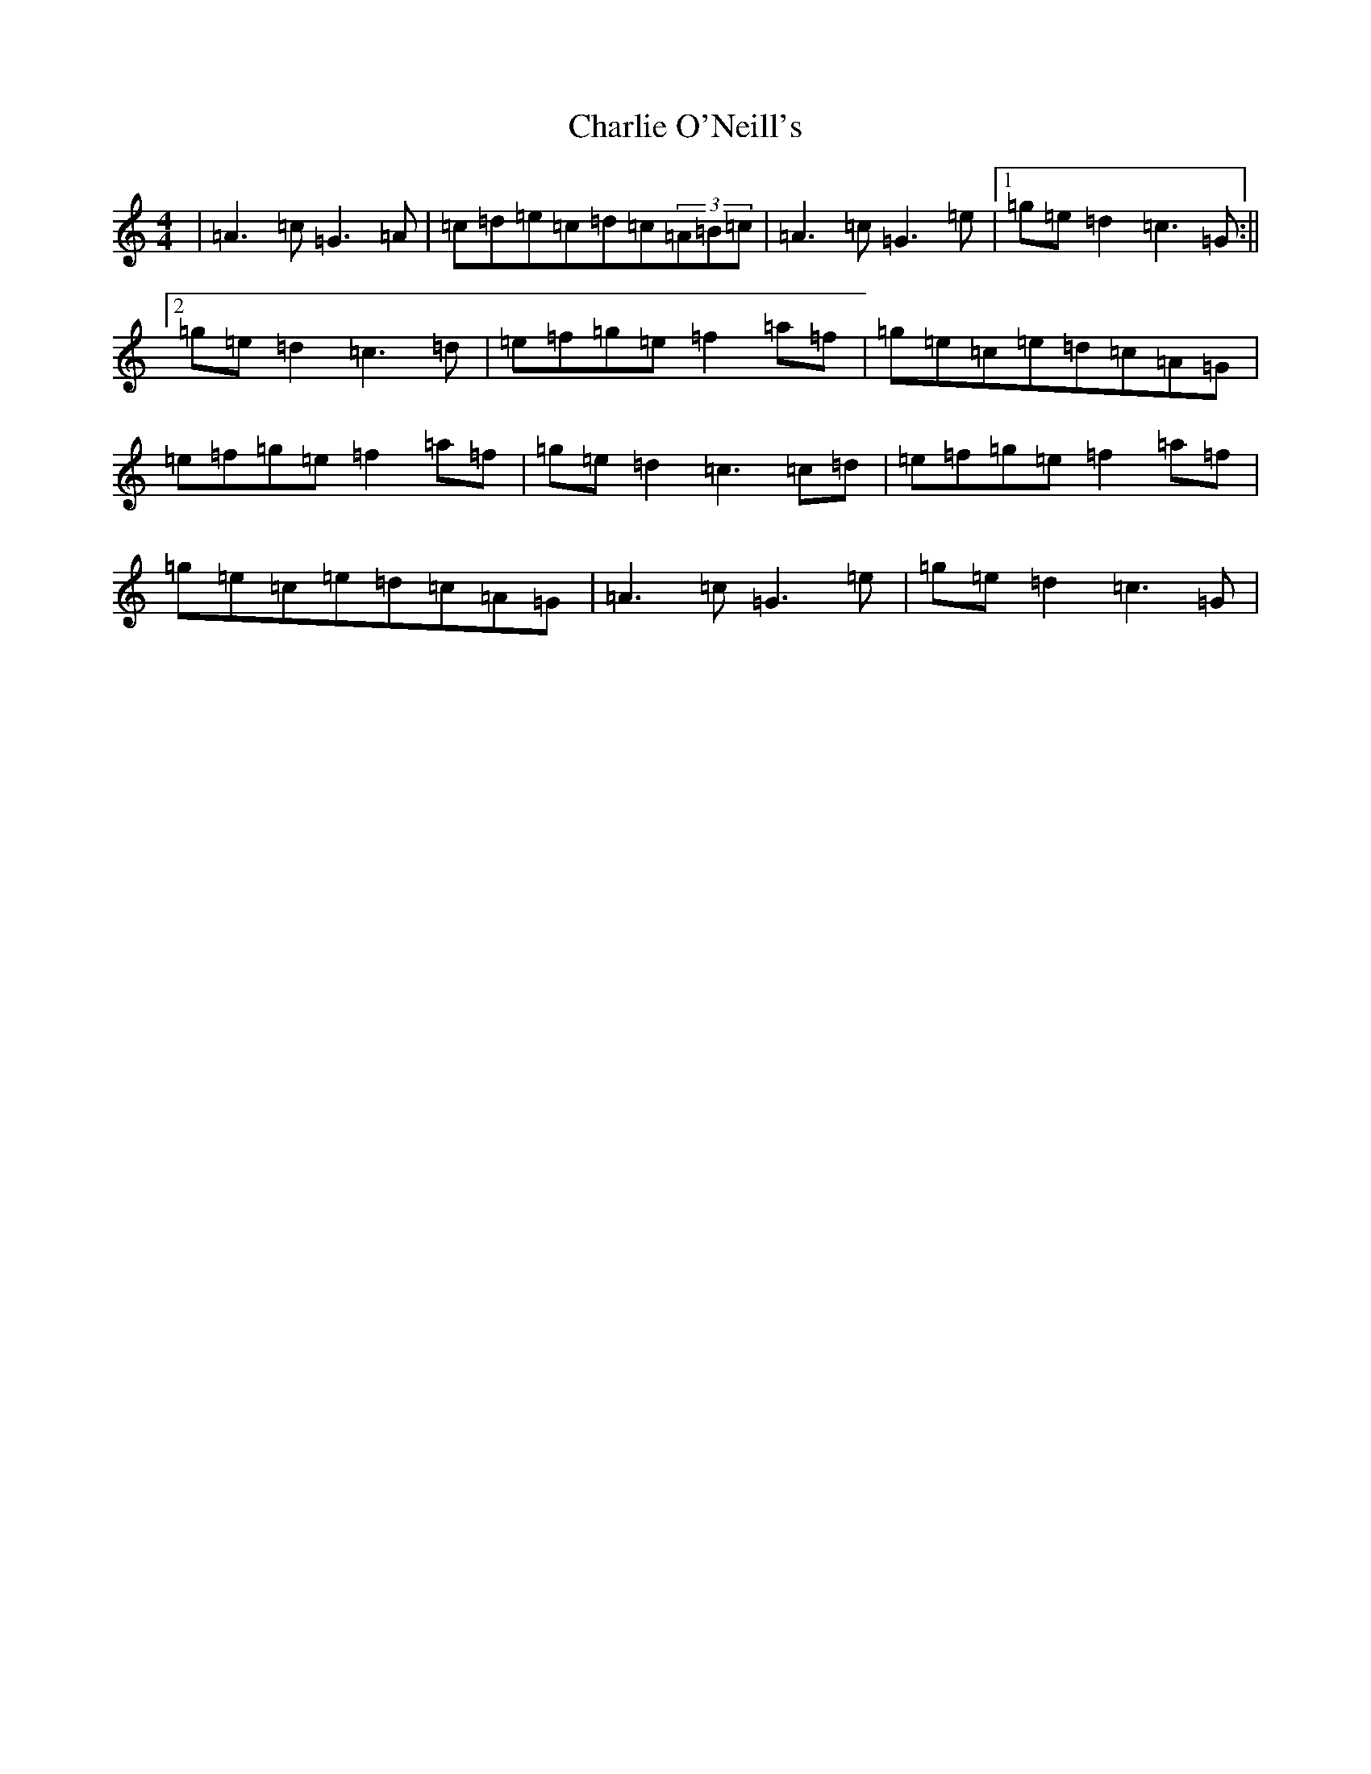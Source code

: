 X: 3549
T: Charlie O'Neill's
S: https://thesession.org/tunes/655#setting13687
R: strathspey
M:4/4
L:1/8
K: C Major
|=A3=c=G3=A|=c=d=e=c=d=c(3=A=B=c|=A3=c=G3=e|1=g=e=d2=c3=G:||2=g=e=d2=c3=d|=e=f=g=e=f2=a=f|=g=e=c=e=d=c=A=G|=e=f=g=e=f2=a=f|=g=e=d2=c3=c=d|=e=f=g=e=f2=a=f|=g=e=c=e=d=c=A=G|=A3=c=G3=e|=g=e=d2=c3=G|